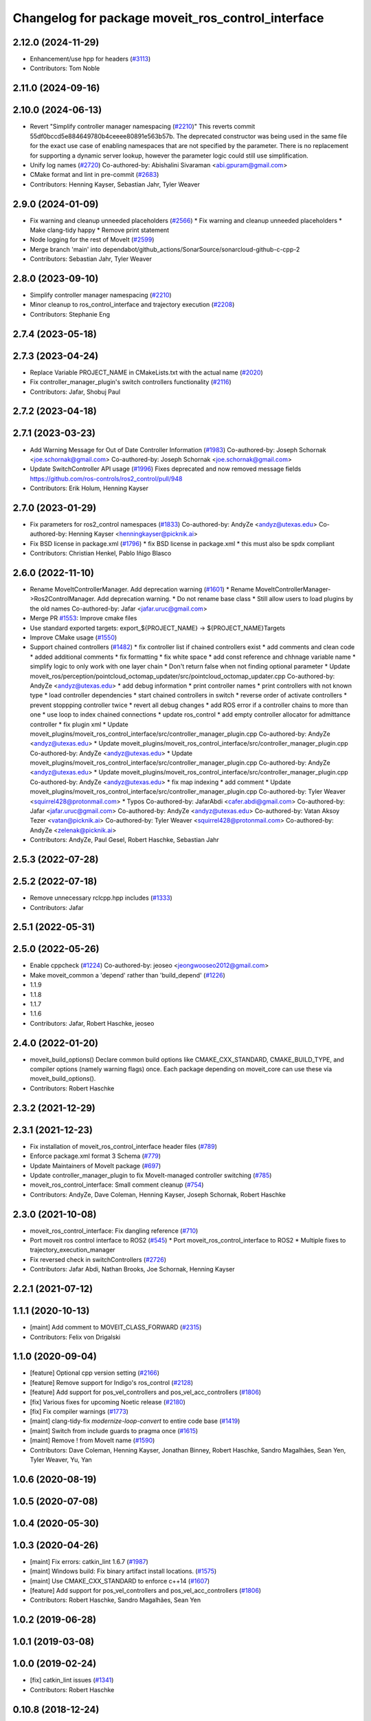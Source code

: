 ^^^^^^^^^^^^^^^^^^^^^^^^^^^^^^^^^^^^^^^^^^^^^^^^^^
Changelog for package moveit_ros_control_interface
^^^^^^^^^^^^^^^^^^^^^^^^^^^^^^^^^^^^^^^^^^^^^^^^^^

2.12.0 (2024-11-29)
-------------------
* Enhancement/use hpp for headers (`#3113 <https://github.com/ros-planning/moveit2/issues/3113>`_)
* Contributors: Tom Noble

2.11.0 (2024-09-16)
-------------------

2.10.0 (2024-06-13)
-------------------
* Revert "Simplify controller manager namespacing (`#2210 <https://github.com/moveit/moveit2/issues/2210>`_)"
  This reverts commit 55df0bccd5e884649780b4ceeee80891e563b57b.
  The deprecated constructor was being used in the same file
  for the exact use case of enabling namespaces that are not
  specified by the parameter. There is no replacement for
  supporting a dynamic server lookup, however the parameter
  logic could still use simplification.
* Unify log names (`#2720 <https://github.com/moveit/moveit2/issues/2720>`_)
  Co-authored-by: Abishalini Sivaraman <abi.gpuram@gmail.com>
* CMake format and lint in pre-commit (`#2683 <https://github.com/moveit/moveit2/issues/2683>`_)
* Contributors: Henning Kayser, Sebastian Jahr, Tyler Weaver

2.9.0 (2024-01-09)
------------------
* Fix warning and cleanup unneeded placeholders (`#2566 <https://github.com/ros-planning/moveit2/issues/2566>`_)
  * Fix warning and cleanup unneeded placeholders
  * Make clang-tidy happy
  * Remove print statement
* Node logging for the rest of MoveIt (`#2599 <https://github.com/ros-planning/moveit2/issues/2599>`_)
* Merge branch 'main' into dependabot/github_actions/SonarSource/sonarcloud-github-c-cpp-2
* Contributors: Sebastian Jahr, Tyler Weaver

2.8.0 (2023-09-10)
------------------
* Simplify controller manager namespacing (`#2210 <https://github.com/ros-planning/moveit2/issues/2210>`_)
* Minor cleanup to ros_control_interface and trajectory execution (`#2208 <https://github.com/ros-planning/moveit2/issues/2208>`_)
* Contributors: Stephanie Eng

2.7.4 (2023-05-18)
------------------

2.7.3 (2023-04-24)
------------------
* Replace Variable PROJECT_NAME in CMakeLists.txt with the actual name (`#2020 <https://github.com/ros-planning/moveit2/issues/2020>`_)
* Fix controller_manager_plugin's switch controllers functionality (`#2116 <https://github.com/ros-planning/moveit2/issues/2116>`_)
* Contributors: Jafar, Shobuj Paul

2.7.2 (2023-04-18)
------------------

2.7.1 (2023-03-23)
------------------
* Add Warning Message for Out of Date Controller Information (`#1983 <https://github.com/ros-planning/moveit2/issues/1983>`_)
  Co-authored-by: Joseph Schornak <joe.schornak@gmail.com>
  Co-authored-by: Joseph Schornak <joe.schornak@gmail.com>
* Update SwitchController API usage (`#1996 <https://github.com/ros-planning/moveit2/issues/1996>`_)
  Fixes deprecated and now removed message fields https://github.com/ros-controls/ros2_control/pull/948
* Contributors: Erik Holum, Henning Kayser

2.7.0 (2023-01-29)
------------------
* Fix parameters for ros2_control namespaces (`#1833 <https://github.com/ros-planning/moveit2/issues/1833>`_)
  Co-authored-by: AndyZe <andyz@utexas.edu>
  Co-authored-by: Henning Kayser <henningkayser@picknik.ai>
* Fix BSD license in package.xml (`#1796 <https://github.com/ros-planning/moveit2/issues/1796>`_)
  * fix BSD license in package.xml
  * this must also be spdx compliant
* Contributors: Christian Henkel, Pablo Iñigo Blasco

2.6.0 (2022-11-10)
------------------
* Rename MoveItControllerManager. Add deprecation warning (`#1601 <https://github.com/ros-planning/moveit2/issues/1601>`_)
  * Rename MoveItControllerManager->Ros2ControlManager. Add deprecation warning.
  * Do not rename base class
  * Still allow users to load plugins by the old names
  Co-authored-by: Jafar <jafar.uruc@gmail.com>
* Merge PR `#1553 <https://github.com/ros-planning/moveit2/issues/1553>`_: Improve cmake files
* Use standard exported targets: export\_${PROJECT_NAME} -> ${PROJECT_NAME}Targets
* Improve CMake usage (`#1550 <https://github.com/ros-planning/moveit2/issues/1550>`_)
* Support chained controllers (`#1482 <https://github.com/ros-planning/moveit2/issues/1482>`_)
  * fix controller list if chained controllers exist
  * add comments and clean code
  * added additional comments
  * fix formatting
  * fix white space
  * add const reference and chhnage variable name
  * simplify logic to only  work with one layer chain
  * Don't return false when not finding optional parameter
  * Update moveit_ros/perception/pointcloud_octomap_updater/src/pointcloud_octomap_updater.cpp
  Co-authored-by: AndyZe <andyz@utexas.edu>
  * add debug information
  * print controller names
  * print controllers with not known type
  * load controller dependencies
  * start chained controllers in switch
  * reverse order of activate controllers
  * prevent stoppping controller twice
  * revert all debug changes
  * add ROS error if a controller chains to more than one
  * use loop to index chained connections
  * update ros_control
  * add empty controller allocator for admittance controller
  * fix plugin xml
  * Update moveit_plugins/moveit_ros_control_interface/src/controller_manager_plugin.cpp
  Co-authored-by: AndyZe <andyz@utexas.edu>
  * Update moveit_plugins/moveit_ros_control_interface/src/controller_manager_plugin.cpp
  Co-authored-by: AndyZe <andyz@utexas.edu>
  * Update moveit_plugins/moveit_ros_control_interface/src/controller_manager_plugin.cpp
  Co-authored-by: AndyZe <andyz@utexas.edu>
  * Update moveit_plugins/moveit_ros_control_interface/src/controller_manager_plugin.cpp
  Co-authored-by: AndyZe <andyz@utexas.edu>
  * fix map indexing
  * add comment
  * Update moveit_plugins/moveit_ros_control_interface/src/controller_manager_plugin.cpp
  Co-authored-by: Tyler Weaver <squirrel428@protonmail.com>
  * Typos
  Co-authored-by: JafarAbdi <cafer.abdi@gmail.com>
  Co-authored-by: Jafar <jafar.uruc@gmail.com>
  Co-authored-by: AndyZe <andyz@utexas.edu>
  Co-authored-by: Vatan Aksoy Tezer <vatan@picknik.ai>
  Co-authored-by: Tyler Weaver <squirrel428@protonmail.com>
  Co-authored-by: AndyZe <zelenak@picknik.ai>
* Contributors: AndyZe, Paul Gesel, Robert Haschke, Sebastian Jahr

2.5.3 (2022-07-28)
------------------

2.5.2 (2022-07-18)
------------------
* Remove unnecessary rclcpp.hpp includes (`#1333 <https://github.com/ros-planning/moveit2/issues/1333>`_)
* Contributors: Jafar

2.5.1 (2022-05-31)
------------------

2.5.0 (2022-05-26)
------------------
* Enable cppcheck (`#1224 <https://github.com/ros-planning/moveit2/issues/1224>`_)
  Co-authored-by: jeoseo <jeongwooseo2012@gmail.com>
* Make moveit_common a 'depend' rather than 'build_depend' (`#1226 <https://github.com/ros-planning/moveit2/issues/1226>`_)
* 1.1.9
* 1.1.8
* 1.1.7
* 1.1.6
* Contributors: Jafar, Robert Haschke, jeoseo

2.4.0 (2022-01-20)
------------------
* moveit_build_options()
  Declare common build options like CMAKE_CXX_STANDARD, CMAKE_BUILD_TYPE,
  and compiler options (namely warning flags) once.
  Each package depending on moveit_core can use these via moveit_build_options().
* Contributors: Robert Haschke

2.3.2 (2021-12-29)
------------------

2.3.1 (2021-12-23)
------------------
* Fix installation of moveit_ros_control_interface header files (`#789 <https://github.com/ros-planning/moveit2/issues/789>`_)
* Enforce package.xml format 3 Schema (`#779 <https://github.com/ros-planning/moveit2/issues/779>`_)
* Update Maintainers of MoveIt package (`#697 <https://github.com/ros-planning/moveit2/issues/697>`_)
* Update controller_manager_plugin to fix MoveIt-managed controller switching (`#785 <https://github.com/ros-planning/moveit2/issues/785>`_)
* moveit_ros_control_interface: Small comment cleanup (`#754 <https://github.com/ros-planning/moveit2/issues/754>`_)
* Contributors: AndyZe, Dave Coleman, Henning Kayser, Joseph Schornak, Robert Haschke

2.3.0 (2021-10-08)
------------------
* moveit_ros_control_interface: Fix dangling reference (`#710 <https://github.com/ros-planning/moveit2/issues/710>`_)
* Port moveit ros control interface to ROS2 (`#545 <https://github.com/ros-planning/moveit2/issues/545>`_)
  * Port moveit_ros_control_interface to ROS2
  * Multiple fixes to trajectory_execution_manager
* Fix reversed check in switchControllers (`#2726 <https://github.com/ros-planning/moveit2/issues/2726>`_)
* Contributors: Jafar Abdi, Nathan Brooks, Joe Schornak, Henning Kayser

2.2.1 (2021-07-12)
------------------

1.1.1 (2020-10-13)
------------------
* [maint] Add comment to MOVEIT_CLASS_FORWARD (`#2315 <https://github.com/ros-planning/moveit/issues/2315>`_)
* Contributors: Felix von Drigalski

1.1.0 (2020-09-04)
------------------
* [feature] Optional cpp version setting (`#2166 <https://github.com/ros-planning/moveit/issues/2166>`_)
* [feature] Remove support for Indigo's ros_control (`#2128 <https://github.com/ros-planning/moveit/issues/2128>`_)
* [feature] Add support for pos_vel_controllers and pos_vel_acc_controllers (`#1806 <https://github.com/ros-planning/moveit/issues/1806>`_)
* [fix] Various fixes for upcoming Noetic release (`#2180 <https://github.com/ros-planning/moveit/issues/2180>`_)
* [fix] Fix compiler warnings (`#1773 <https://github.com/ros-planning/moveit/issues/1773>`_)
* [maint] clang-tidy-fix `modernize-loop-convert` to entire code base (`#1419 <https://github.com/ros-planning/moveit/issues/1419>`_)
* [maint] Switch from include guards to pragma once (`#1615 <https://github.com/ros-planning/moveit/issues/1615>`_)
* [maint] Remove ! from MoveIt name (`#1590 <https://github.com/ros-planning/moveit/issues/1590>`_)
* Contributors: Dave Coleman, Henning Kayser, Jonathan Binney, Robert Haschke, Sandro Magalhães, Sean Yen, Tyler Weaver, Yu, Yan

1.0.6 (2020-08-19)
------------------

1.0.5 (2020-07-08)
------------------

1.0.4 (2020-05-30)
------------------

1.0.3 (2020-04-26)
------------------
* [maint]   Fix errors: catkin_lint 1.6.7 (`#1987 <https://github.com/ros-planning/moveit/issues/1987>`_)
* [maint]   Windows build: Fix binary artifact install locations. (`#1575 <https://github.com/ros-planning/moveit/issues/1575>`_)
* [maint]   Use CMAKE_CXX_STANDARD to enforce c++14 (`#1607 <https://github.com/ros-planning/moveit/issues/1607>`_)
* [feature] Add support for pos_vel_controllers and pos_vel_acc_controllers (`#1806 <https://github.com/ros-planning/moveit/issues/1806>`_)
* Contributors: Robert Haschke, Sandro Magalhães, Sean Yen

1.0.2 (2019-06-28)
------------------

1.0.1 (2019-03-08)
------------------

1.0.0 (2019-02-24)
------------------
* [fix] catkin_lint issues (`#1341 <https://github.com/ros-planning/moveit/issues/1341>`_)
* Contributors: Robert Haschke

0.10.8 (2018-12-24)
-------------------

0.10.7 (2018-12-13)
-------------------

0.10.6 (2018-12-09)
-------------------
* [maintenance] Code Cleanup (`#1196 <https://github.com/ros-planning/moveit/issues/1196>`_)
* Contributors: Robert Haschke

0.10.5 (2018-11-01)
-------------------

0.10.4 (2018-10-29)
-------------------

0.10.3 (2018-10-29)
-------------------

0.10.2 (2018-10-24)
-------------------

0.10.1 (2018-05-25)
-------------------

0.9.11 (2017-12-25)
-------------------

0.9.10 (2017-12-09)
-------------------

0.9.9 (2017-08-06)
------------------
* [improve] add backward compatibility patch for indigo (`#551 <https://github.com/ros-planning/moveit/issues/551>`_)
* Contributors: Michael Görner

0.9.8 (2017-06-21)
------------------

0.9.7 (2017-06-05)
------------------

0.9.6 (2017-04-12)
------------------

0.9.5 (2017-03-08)
------------------

0.9.4 (2017-02-06)
------------------
* [maintenance] clang-format upgraded to 3.8 (`#367 <https://github.com/ros-planning/moveit/issues/367>`_)
* Contributors: Dave Coleman, Michael Goerner

0.9.3 (2016-11-16)
------------------

0.5.7 (2016-01-30)
------------------
* C++03 conforming nested templates
* fixed typo, added example config
* added brief decription tags
* formatted code to roscpp style
* improved documentation
* introduced getAbsName
* Added missing lock
* pre-allocate handles
* fixed typos
* set version to match the others
* fixed a lot of typos
* Intitial version of moveit_ros_control_interface package
* Contributors: Mathias Luedtke
